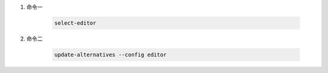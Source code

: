 #. 命令一

    .. code:: bash

        select-editor

#. 命令二

    .. code:: bash

        update-alternatives --config editor
